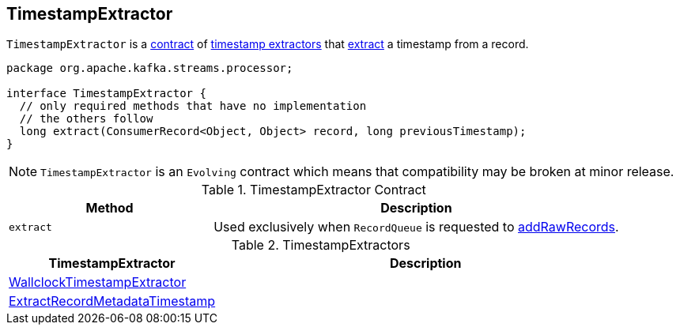 == [[TimestampExtractor]] TimestampExtractor

`TimestampExtractor` is a <<contract, contract>> of <<implementations, timestamp extractors>> that <<extract, extract>> a timestamp from a record.

[[contract]]
[source, java]
----
package org.apache.kafka.streams.processor;

interface TimestampExtractor {
  // only required methods that have no implementation
  // the others follow
  long extract(ConsumerRecord<Object, Object> record, long previousTimestamp);
}
----

NOTE: `TimestampExtractor` is an `Evolving` contract which means that compatibility may be broken at minor release.

.TimestampExtractor Contract
[cols="1,2",options="header",width="100%"]
|===
| Method
| Description

| `extract`
| [[extract]] Used exclusively when `RecordQueue` is requested to link:kafka-streams-RecordQueue.adoc#addRawRecords[addRawRecords].
|===

[[implementations]]
.TimestampExtractors
[cols="1,2",options="header",width="100%"]
|===
| TimestampExtractor
| Description

| link:kafka-streams-WallclockTimestampExtractor.adoc[WallclockTimestampExtractor]
| [[WallclockTimestampExtractor]]

| link:kafka-streams-ExtractRecordMetadataTimestamp.adoc[ExtractRecordMetadataTimestamp]
| [[ExtractRecordMetadataTimestamp]]
|===
